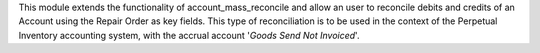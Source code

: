 This module extends the functionality of account_mass_reconcile and
allow an user to reconcile debits and credits of an Account
using the Repair Order as key fields. This type of
reconciliation is to be used in the context of the Perpetual Inventory
accounting system, with the accrual account '*Goods Send Not Invoiced*'.
